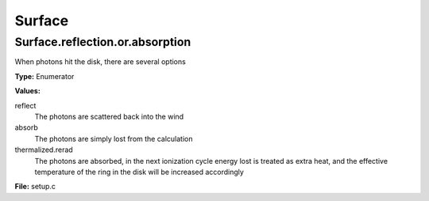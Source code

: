 =======
Surface
=======

Surface.reflection.or.absorption
================================
When photons hit the disk, there are several options

**Type:** Enumerator

**Values:**

reflect
  The photons are scattered back into the wind

absorb
  The photons are simply lost from the calculation

thermalized.rerad
  The photons are absorbed, in the next ionization cycle energy lost is treated as extra heat, and the effective temperature of the ring in the disk will be increased accordingly


**File:** setup.c


